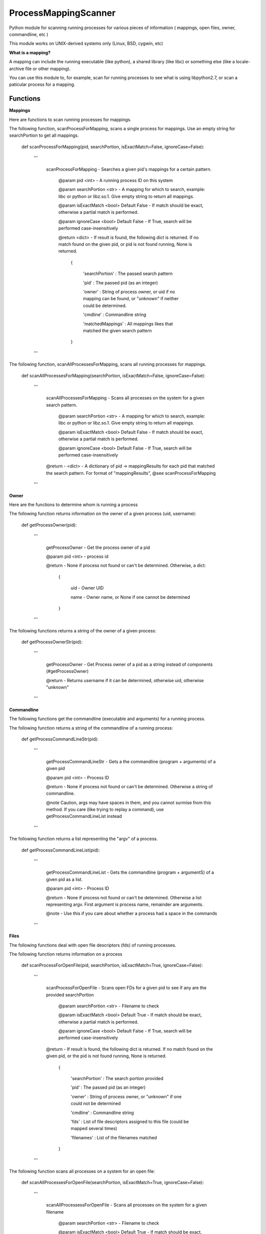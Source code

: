 ProcessMappingScanner
=====================

Python module for scanning running processes for various pieces of information ( mappings, open files, owner, commandline, etc )

This module works on UNIX-derived systems only (Linux, BSD, cygwin, etc)


**What is a mapping?**


A mapping can include the running executable (like python), a shared library (like libc) or something else (like a locale-archive file or other mapping).

You can use this module to, for example, scan for running processes to see what is using libpython2.7, or scan a paticular process for a mapping.


Functions
---------


**Mappings**


Here are functions to scan running processes for mappings.


The following function, scanProcessForMapping, scans a single process for mappings. Use an empty string for searchPortion to get all mappings.

	def scanProcessForMapping(pid, searchPortion, isExactMatch=False, ignoreCase=False):

		'''

			scanProcessForMapping - Searches a given pid's mappings for a certain pattern.


				@param pid <int> - A running process ID on this system

				@param searchPortion <str> - A mapping for which to search, example: libc or python or libz.so.1. Give empty string to return all mappings.

				@param isExactMatch <bool> Default False - If match should be exact, otherwise a partial match is performed.

				@param ignoreCase <bool> Default False - If True, search will be performed case-insensitively


				@return <dict> - If result is found, the following dict is returned. If no match found on the given pid, or pid is not found running, None is returned.

					{

						'searchPortion' : The passed search pattern

						'pid'           : The passed pid (as an integer)

						'owner'         : String of process owner, or uid if no mapping can be found, or "unknown" if neither could be determined.

						'cmdline'       : Commandline string

						'matchedMappings' : All mappings likes that matched the given search pattern

					}


		'''


The following function, scanAllProcessesForMapping, scans all running processes for mappings.

	def scanAllProcessesForMapping(searchPortion, isExactMatch=False, ignoreCase=False):

		'''

			scanAllProcessesForMapping - Scans all processes on the system for a given search pattern.


				@param searchPortion <str> - A mapping for which to search, example: libc or python or libz.so.1. Give empty string to return all mappings.

				@param isExactMatch <bool> Default False - If match should be exact, otherwise a partial match is performed.

				@param ignoreCase <bool> Default False - If True, search will be performed case-insensitively


			@return - <dict> - A dictionary of pid -> mappingResults for each pid that matched the search pattern. For format of "mappingResults", @see scanProcessForMapping

		'''


**Owner**


Here are the functions to determine whom is running a process


The following function returns information on the owner of a given process (uid, username):

	def getProcessOwner(pid):

		'''

			getProcessOwner - Get the process owner of a pid


			@param pid <int> - process id


			@return - None if process not found or can't be determined. Otherwise, a dict: 

				{

					uid  - Owner UID

					name - Owner name, or None if one cannot be determined

				}

		'''


The following functions returns a string of the owner of a given process:

	def getProcessOwnerStr(pid):

		'''

			getProcessOwner - Get Process owner of a pid as a string instead of components (#getProcessOwner)


			@return - Returns username if it can be determined, otherwise uid, otherwise "unknown"

		'''


**Commandline**


The following functions get the commandline (executable and arguments) for a running process.


The following function returns a string of the commandline of a running process:

	def getProcessCommandLineStr(pid):

		'''

			getProcessCommandLineStr - Gets a the commandline (program + arguments) of a given pid


			@param pid <int> - Process ID


			@return - None if process not found or can't be determined. Otherwise a string of commandline.


			@note Caution, args may have spaces in them, and you cannot surmise from this method. If you care (like trying to replay a command), use getProcessCommandLineList instead

		'''


The following function returns a list representing the "argv" of a process.

	def getProcessCommandLineList(pid):

		'''

			getProcessCommandLineList - Gets the commandline (program + argumentS) of a given pid as a list.


			@param pid <int> - Process ID


			@return - None if process not found or can't be determined. Otherwise a list representing argv. First argument is process name, remainder are arguments.


			@note - Use this if you care about whether a process had a space in the commands

		'''

**Files**


The following functions deal with open file descriptors (fds) of running processes.


The following function returns information on a process 


	def scanProcessForOpenFile(pid, searchPortion, isExactMatch=True, ignoreCase=False):

		'''

			scanProcessForOpenFile - Scans open FDs for a given pid to see if any are the provided searchPortion


				@param searchPortion <str> - Filename to check

				@param isExactMatch <bool> Default True - If match should be exact, otherwise a partial match is performed.

				@param ignoreCase <bool> Default False - If True, search will be performed case-insensitively


			@return -  If result is found, the following dict is returned. If no match found on the given pid, or the pid is not found running, None is returned.

					{

						'searchPortion' : The search portion provided

						'pid'           : The passed pid (as an integer)

						'owner'         : String of process owner, or "unknown" if one could not be determined

						'cmdline'       : Commandline string

						'fds'           : List of file descriptors assigned to this file (could be mapped several times)

						'filenames'     : List of the filenames matched

					}

		'''


The following function scans all processes on a system for an open file:

	def scanAllProcessesForOpenFile(searchPortion, isExactMatch=True, ignoreCase=False):

		'''

			scanAllProcessessForOpenFile - Scans all processes on the system for a given filename


				@param searchPortion <str> - Filename to check

				@param isExactMatch <bool> Default True - If match should be exact, otherwise a partial match is performed.

				@param ignoreCase <bool> Default False - If True, search will be performed case-insensitively


			@return - <dict> - A dictionary of pid -> mappingResults for each pid that matched the search pattern. For format of "mappingResults", @see scanProcessForOpenFile

		'''


**General**


The following are general functions

The following function returns a list of all pids running on a system

	def getAllRunningPids()



**Design**


All of the "scan" series of functions return some extra information about the process (owner/cmdline). This is because processes can begin and end quickly, so it's better to get a complete snapshot than to not be able to obtain one later.
